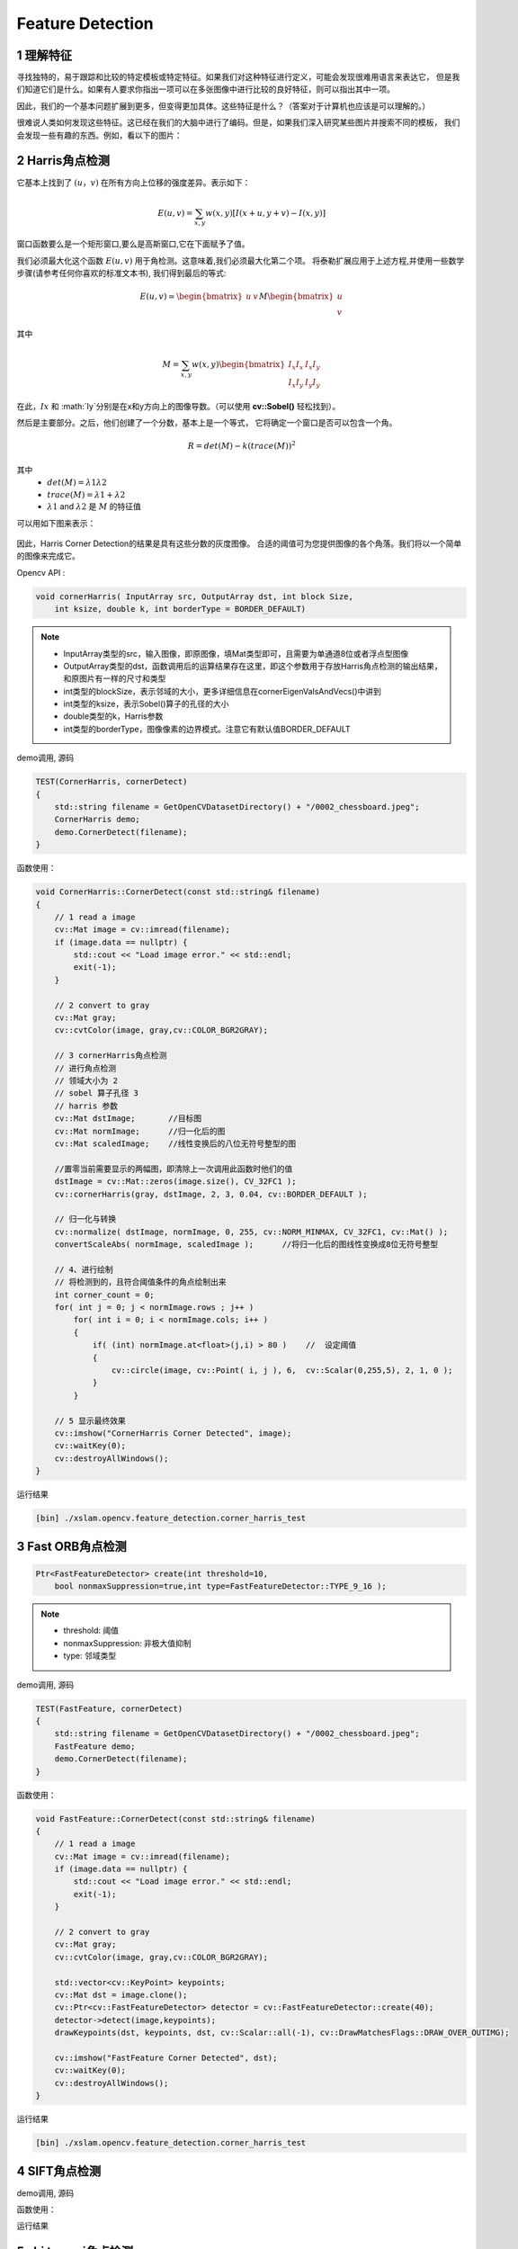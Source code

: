 .. highlight:: c++

.. default-domain:: cpp

==================
Feature Detection
==================

1 理解特征
==================

寻找独特的，易于跟踪和比较的特定模板或特定特征。如果我们对这种特征进行定义，可能会发现很难用语言来表达它，
但是我们知道它们是什么。如果有人要求你指出一项可以在多张图像中进行比较的良好特征，则可以指出其中一项。

因此，我们的一个基本问题扩展到更多，但变得更加具体。这些特征是什么？（答案对于计算机也应该是可以理解的。）

很难说人类如何发现这些特征。这已经在我们的大脑中进行了编码。但是，如果我们深入研究某些图片并搜索不同的模板，
我们会发现一些有趣的东西。例如，看以下的图片：

.. figure:: ./images/feature_building.jpg
   :align: center

2 Harris角点检测
==================

它基本上找到了 :math:`(u，v)` 在所有方向上位移的强度差异。表示如下：

.. math:: 

    E(u, v) = \sum_{x,y} w(x, y) [I(x+u, y+v) - I(x, y)]

窗口函数要么是一个矩形窗口,要么是高斯窗口,它在下面赋予了值。

我们必须最大化这个函数 :math:`E(u,v)` 用于角检测。这意味着,我们必须最大化第二个项。
将泰勒扩展应用于上述方程,并使用一些数学步骤(请参考任何你喜欢的标准文本书),
我们得到最后的等式:

.. math::

    E(u, v) \simeq   
    \begin{bmatrix}
        u & v
    \end{bmatrix} M 
    \begin{bmatrix}
        u \\
        v
    \end{bmatrix}

其中

.. math::

    M = \sum_{x,y} w(x, y)
     \begin{bmatrix}
        I_{x}I_{x} & I_{x}I_{y} \\
        I_{x}I_{y} & I_{y}I_{y} 
    \end{bmatrix}

在此，:math:`Ix` 和 :math:`Iy`分别是在x和y方向上的图像导数。（可以使用 **cv::Sobel()** 轻松找到）。

然后是主要部分。之后，他们创建了一个分数，基本上是一个等式，
它将确定一个窗口是否可以包含一个角。

.. math::

    R = det(M) - k(trace(M))^2

其中
   * :math:`det(M)=λ1λ2`

   * :math:`trace(M)=λ1+λ2`

   * :math:`λ1` and :math:`λ2` 是 :math:`M` 的特征值

可以用如下图来表示：

.. figure:: ./images/harris_region.jpg
   :align: center

因此，Harris Corner Detection的结果是具有这些分数的灰度图像。
合适的阈值可为您提供图像的各个角落。我们将以一个简单的图像来完成它。

Opencv API :

.. code-block:: c++

    void cornerHarris( InputArray src, OutputArray dst, int block Size, 
        int ksize, double k, int borderType = BORDER_DEFAULT)

.. NOTE:: 

    * InputArray类型的src，输入图像，即原图像，填Mat类型即可，且需要为单通道8位或者浮点型图像
    * OutputArray类型的dst，函数调用后的运算结果存在这里，即这个参数用于存放Harris角点检测的输出结果，和原图片有一样的尺寸和类型
    * int类型的blockSize，表示邻域的大小，更多详细信息在cornerEigenValsAndVecs()中讲到
    * int类型的ksize，表示Sobel()算子的孔径的大小
    * double类型的k，Harris参数
    * int类型的borderType，图像像素的边界模式。注意它有默认值BORDER_DEFAULT

demo调用, 源码 

.. code-block:: c++

    TEST(CornerHarris, cornerDetect)
    {
        std::string filename = GetOpenCVDatasetDirectory() + "/0002_chessboard.jpeg";
        CornerHarris demo;
        demo.CornerDetect(filename);
    }

函数使用：

.. code-block:: c++
        
    void CornerHarris::CornerDetect(const std::string& filename)
    {
        // 1 read a image
        cv::Mat image = cv::imread(filename);
        if (image.data == nullptr) {
            std::cout << "Load image error." << std::endl;
            exit(-1);
        }

        // 2 convert to gray
        cv::Mat gray;
        cv::cvtColor(image, gray,cv::COLOR_BGR2GRAY);

        // 3 cornerHarris角点检测
        // 进行角点检测
        // 领域大小为 2
        // sobel 算子孔径 3
        // harris 参数
        cv::Mat dstImage;       //目标图
        cv::Mat normImage;      //归一化后的图
        cv::Mat scaledImage;    //线性变换后的八位无符号整型的图

        //置零当前需要显示的两幅图，即清除上一次调用此函数时他们的值
        dstImage = cv::Mat::zeros(image.size(), CV_32FC1 );
        cv::cornerHarris(gray, dstImage, 2, 3, 0.04, cv::BORDER_DEFAULT );

        // 归一化与转换
        cv::normalize( dstImage, normImage, 0, 255, cv::NORM_MINMAX, CV_32FC1, cv::Mat() );
        convertScaleAbs( normImage, scaledImage );      //将归一化后的图线性变换成8位无符号整型

        // 4、进行绘制
        // 将检测到的，且符合阈值条件的角点绘制出来
        int corner_count = 0;
        for( int j = 0; j < normImage.rows ; j++ )
            for( int i = 0; i < normImage.cols; i++ )
            {
                if( (int) normImage.at<float>(j,i) > 80 )    //  设定阈值
                {
                    cv::circle(image, cv::Point( i, j ), 6,  cv::Scalar(0,255,5), 2, 1, 0 );
                }
            }

        // 5 显示最终效果
        cv::imshow("CornerHarris Corner Detected", image);
        cv::waitKey(0);
        cv::destroyAllWindows();
    }

运行结果

.. code-block:: bash

    [bin] ./xslam.opencv.feature_detection.corner_harris_test

.. figure:: ./images/harris_result.png
   :align: center

3 Fast ORB角点检测
==================

.. code-block:: c++

    Ptr<FastFeatureDetector> create(int threshold=10,
        bool nonmaxSuppression=true,int type=FastFeatureDetector::TYPE_9_16 );

.. NOTE:: 

    * threshold: 阈值
    * nonmaxSuppression: 非极大值抑制
    * type: 邻域类型

demo调用, 源码

.. code-block:: c++

    TEST(FastFeature, cornerDetect)
    {
        std::string filename = GetOpenCVDatasetDirectory() + "/0002_chessboard.jpeg";
        FastFeature demo;
        demo.CornerDetect(filename);
    }


函数使用：

.. code-block:: c++

    void FastFeature::CornerDetect(const std::string& filename)
    {
        // 1 read a image
        cv::Mat image = cv::imread(filename);
        if (image.data == nullptr) {
            std::cout << "Load image error." << std::endl;
            exit(-1);
        }

        // 2 convert to gray
        cv::Mat gray;
        cv::cvtColor(image, gray,cv::COLOR_BGR2GRAY);

        std::vector<cv::KeyPoint> keypoints;
        cv::Mat dst = image.clone();
        cv::Ptr<cv::FastFeatureDetector> detector = cv::FastFeatureDetector::create(40);
        detector->detect(image,keypoints);
        drawKeypoints(dst, keypoints, dst, cv::Scalar::all(-1), cv::DrawMatchesFlags::DRAW_OVER_OUTIMG);

        cv::imshow("FastFeature Corner Detected", dst);
        cv::waitKey(0);
        cv::destroyAllWindows();
    }


运行结果

.. code-block:: bash

    [bin] ./xslam.opencv.feature_detection.corner_harris_test


.. figure:: ./images/fast_orb_result.png
   :align: center

4 SIFT角点检测
==================

.. code-block:: c++


demo调用, 源码

.. code-block:: c++


函数使用：

.. code-block:: c++

运行结果

5 shi tomasi角点检测
=====================

.. code-block:: c++


demo调用, 源码

.. code-block:: c++


函数使用：

.. code-block:: c++

运行结果


6 BRIEF 角点检测
==================

.. code-block:: c++


demo调用, 源码

.. code-block:: c++


函数使用：

.. code-block:: c++

运行结果